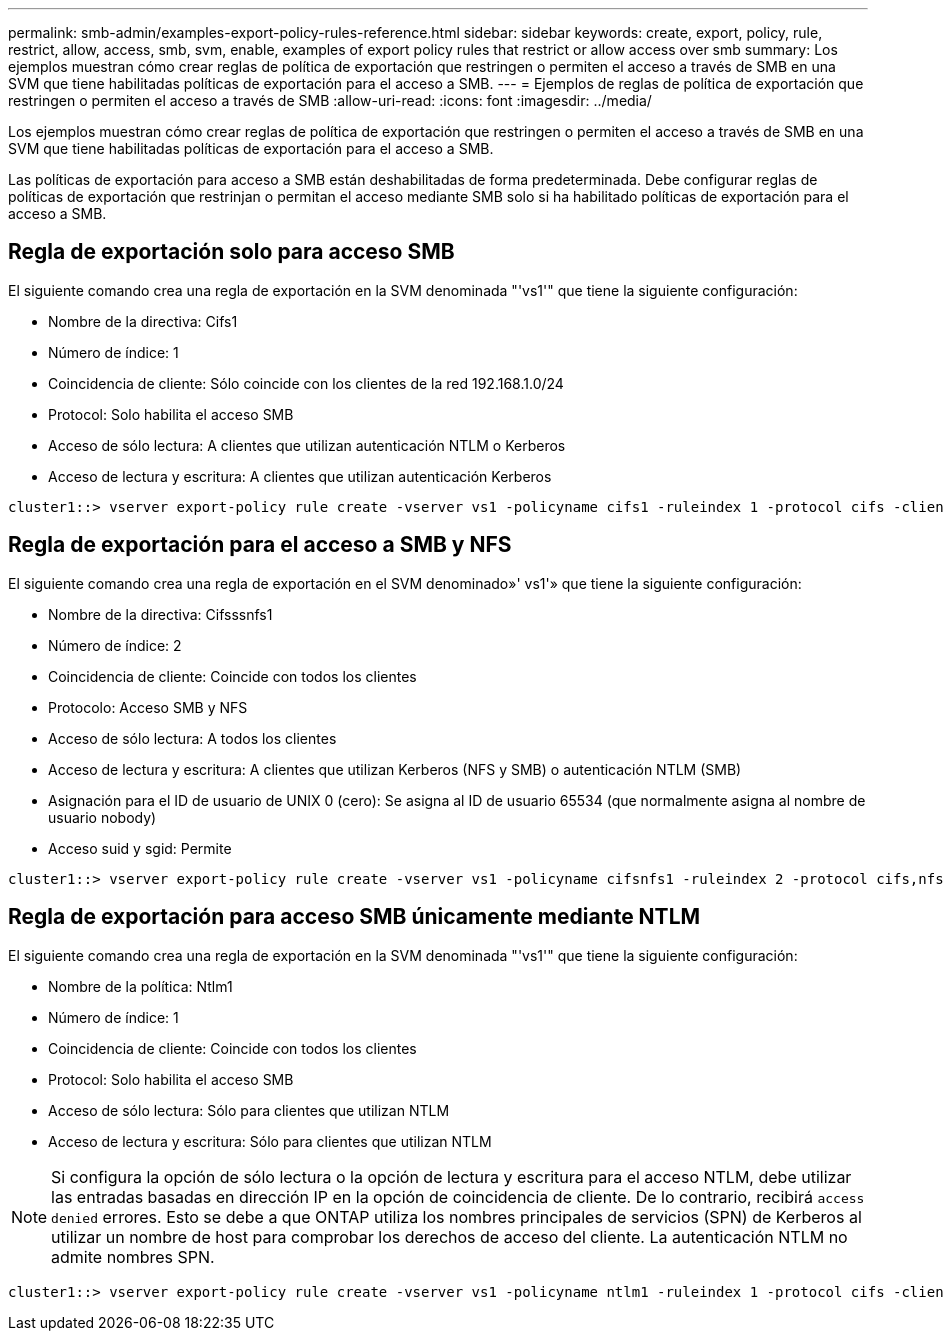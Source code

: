 ---
permalink: smb-admin/examples-export-policy-rules-reference.html 
sidebar: sidebar 
keywords: create, export, policy, rule, restrict, allow, access, smb, svm, enable, examples of export policy rules that restrict or allow access over smb 
summary: Los ejemplos muestran cómo crear reglas de política de exportación que restringen o permiten el acceso a través de SMB en una SVM que tiene habilitadas políticas de exportación para el acceso a SMB. 
---
= Ejemplos de reglas de política de exportación que restringen o permiten el acceso a través de SMB
:allow-uri-read: 
:icons: font
:imagesdir: ../media/


[role="lead"]
Los ejemplos muestran cómo crear reglas de política de exportación que restringen o permiten el acceso a través de SMB en una SVM que tiene habilitadas políticas de exportación para el acceso a SMB.

Las políticas de exportación para acceso a SMB están deshabilitadas de forma predeterminada. Debe configurar reglas de políticas de exportación que restrinjan o permitan el acceso mediante SMB solo si ha habilitado políticas de exportación para el acceso a SMB.



== Regla de exportación solo para acceso SMB

El siguiente comando crea una regla de exportación en la SVM denominada "'vs1'" que tiene la siguiente configuración:

* Nombre de la directiva: Cifs1
* Número de índice: 1
* Coincidencia de cliente: Sólo coincide con los clientes de la red 192.168.1.0/24
* Protocol: Solo habilita el acceso SMB
* Acceso de sólo lectura: A clientes que utilizan autenticación NTLM o Kerberos
* Acceso de lectura y escritura: A clientes que utilizan autenticación Kerberos


[listing]
----
cluster1::> vserver export-policy rule create -vserver vs1 -policyname cifs1 ‑ruleindex 1 -protocol cifs -clientmatch 192.168.1.0/255.255.255.0 -rorule krb5,ntlm -rwrule krb5
----


== Regla de exportación para el acceso a SMB y NFS

El siguiente comando crea una regla de exportación en el SVM denominado»' vs1'» que tiene la siguiente configuración:

* Nombre de la directiva: Cifsssnfs1
* Número de índice: 2
* Coincidencia de cliente: Coincide con todos los clientes
* Protocolo: Acceso SMB y NFS
* Acceso de sólo lectura: A todos los clientes
* Acceso de lectura y escritura: A clientes que utilizan Kerberos (NFS y SMB) o autenticación NTLM (SMB)
* Asignación para el ID de usuario de UNIX 0 (cero): Se asigna al ID de usuario 65534 (que normalmente asigna al nombre de usuario nobody)
* Acceso suid y sgid: Permite


[listing]
----
cluster1::> vserver export-policy rule create -vserver vs1 -policyname cifsnfs1 ‑ruleindex 2 -protocol cifs,nfs -clientmatch 0.0.0.0/0 -rorule any -rwrule krb5,ntlm -anon 65534 -allow-suid true
----


== Regla de exportación para acceso SMB únicamente mediante NTLM

El siguiente comando crea una regla de exportación en la SVM denominada "'vs1'" que tiene la siguiente configuración:

* Nombre de la política: Ntlm1
* Número de índice: 1
* Coincidencia de cliente: Coincide con todos los clientes
* Protocol: Solo habilita el acceso SMB
* Acceso de sólo lectura: Sólo para clientes que utilizan NTLM
* Acceso de lectura y escritura: Sólo para clientes que utilizan NTLM


[NOTE]
====
Si configura la opción de sólo lectura o la opción de lectura y escritura para el acceso NTLM, debe utilizar las entradas basadas en dirección IP en la opción de coincidencia de cliente. De lo contrario, recibirá `access denied` errores. Esto se debe a que ONTAP utiliza los nombres principales de servicios (SPN) de Kerberos al utilizar un nombre de host para comprobar los derechos de acceso del cliente. La autenticación NTLM no admite nombres SPN.

====
[listing]
----
cluster1::> vserver export-policy rule create -vserver vs1 -policyname ntlm1 ‑ruleindex 1 -protocol cifs -clientmatch 0.0.0.0/0 -rorule ntlm -rwrule ntlm
----